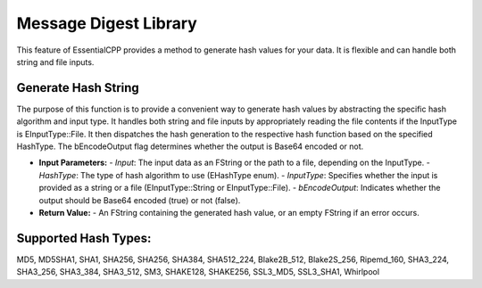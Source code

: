 ================================
Message Digest Library
================================

This feature of EssentialCPP provides a method to generate hash values for your data. It is flexible and can handle both string and file inputs. 

Generate Hash String
---------------------------

The purpose of this function is to provide a convenient way to generate hash values by abstracting the specific hash algorithm and input type. It handles both string and file inputs by appropriately reading the file contents if the InputType is EInputType::File. It then dispatches the hash generation to the respective hash function based on the specified HashType. The bEncodeOutput flag determines whether the output is Base64 encoded or not.

* **Input Parameters:**
  - *Input*: The input data as an FString or the path to a file, depending on the InputType.
  - *HashType*: The type of hash algorithm to use (EHashType enum).
  - *InputType*: Specifies whether the input is provided as a string or a file (EInputType::String or EInputType::File).
  - *bEncodeOutput*: Indicates whether the output should be Base64 encoded (true) or not (false).

* **Return Value:**
  - An FString containing the generated hash value, or an empty FString if an error occurs.

Supported Hash Types: 
-------------------------------
MD5,  MD5SHA1, SHA1, SHA256, SHA256, SHA384, SHA512_224, Blake2B_512, Blake2S_256, Ripemd_160,  SHA3_224, SHA3_256, SHA3_384, SHA3_512, SM3, SHAKE128, SHAKE256, SSL3_MD5,  SSL3_SHA1,  Whirlpool
